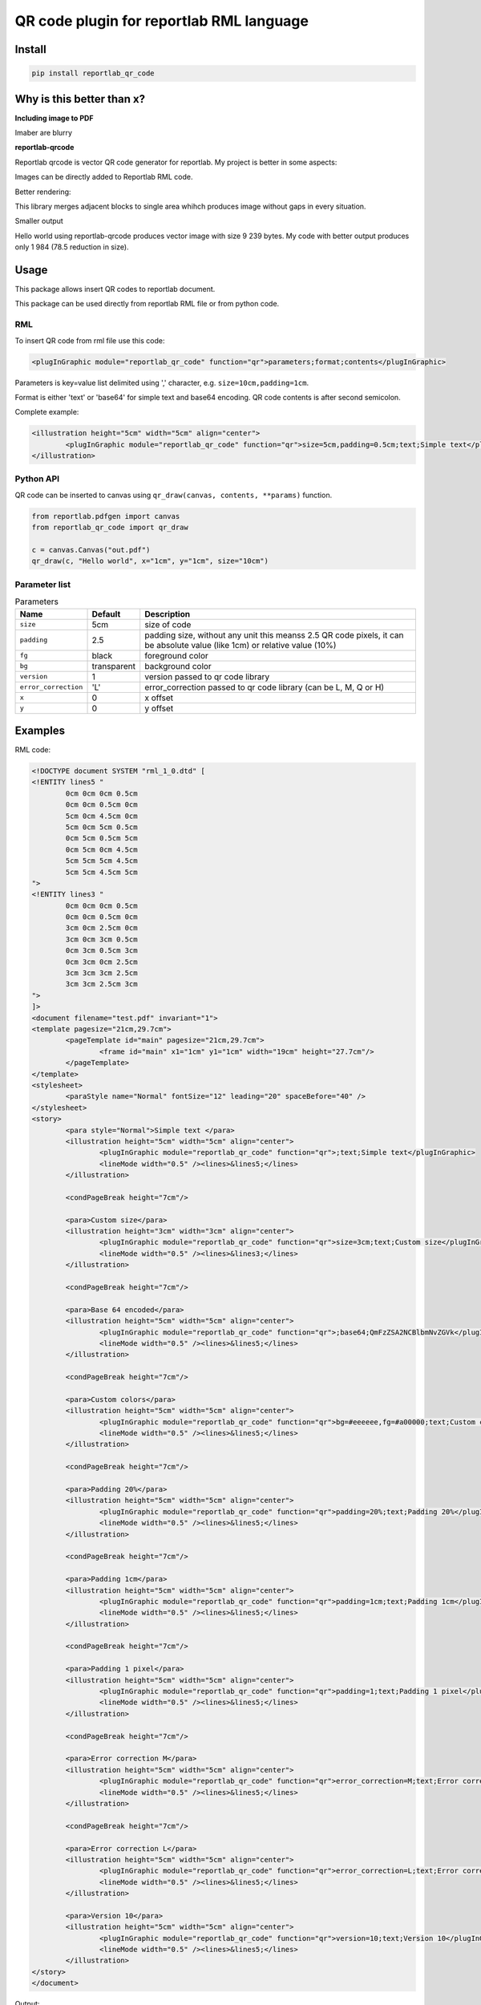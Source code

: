 =========================================
QR code plugin for reportlab RML language
=========================================

|codecov| |version| |downloads| |license|

Install
-------

.. code:: bash

	pip install reportlab_qr_code

Why is this better than x?
--------------------------

**Including image to PDF**

Imaber are blurry

**reportlab-qrcode**

Reportlab qrcode is vector QR code generator for reportlab. My project is better
in some aspects:

Images can be directly added to Reportlab RML code.

Better rendering:

.. image:: https://raw.github.com/wiki/mireq/reportlab-qr-code/rendering.png?v2022-10-02

This library merges adjacent blocks to single area whihch produces image without
gaps in every situation.

Smaller output

Hello world using reportlab-qrcode produces vector image with size 9 239 bytes.
My code with better output produces only 1 984 (78.5 reduction in size).

Usage
-----

This package allows insert QR codes to reportlab document.

This package can be used directly from reportlab RML file or from python code.

RML
^^^

To insert QR code from rml file use this code:

.. code:: xml

	<plugInGraphic module="reportlab_qr_code" function="qr">parameters;format;contents</plugInGraphic>


Parameters is key=value list delimited using ',' character, e.g.
``size=10cm,padding=1cm``.

Format is either 'text' or 'base64' for simple text and base64 encoding. QR code
contents is after second semicolon.

Complete example:

.. code:: xml

	<illustration height="5cm" width="5cm" align="center">
		<plugInGraphic module="reportlab_qr_code" function="qr">size=5cm,padding=0.5cm;text;Simple text</plugInGraphic>
	</illustration>

Python API
^^^^^^^^^^

QR code can be inserted to canvas using ``qr_draw(canvas, contents, **params)`` function.

.. code:: python

	from reportlab.pdfgen import canvas
	from reportlab_qr_code import qr_draw

	c = canvas.Canvas("out.pdf")
	qr_draw(c, "Hello world", x="1cm", y="1cm", size="10cm")

Parameter list
^^^^^^^^^^^^^^

.. list-table:: Parameters
	:header-rows: 1

	* - Name
	  - Default
	  - Description
	* - ``size``
	  - 5cm
	  - size of code
	* - ``padding``
	  - 2.5
	  - padding size, without any unit this meanss 2.5 QR code pixels, it can be
	    absolute value (like 1cm) or relative value (10%)
	* - ``fg``
	  - black
	  - foreground color
	* - ``bg``
	  - transparent
	  - background color
	* - ``version``
	  - 1
	  - version passed to qr code library
	* - ``error_correction``
	  - 'L'
	  - error_correction passed to qr code library (can be L, M, Q or H)
	* - ``x``
	  - 0
	  - x offset
	* - ``y``
	  - 0
	  - y offset

Examples
--------

RML code:

.. code:: xml

	<!DOCTYPE document SYSTEM "rml_1_0.dtd" [
	<!ENTITY lines5 "
		0cm 0cm 0cm 0.5cm
		0cm 0cm 0.5cm 0cm
		5cm 0cm 4.5cm 0cm
		5cm 0cm 5cm 0.5cm
		0cm 5cm 0.5cm 5cm
		0cm 5cm 0cm 4.5cm
		5cm 5cm 5cm 4.5cm
		5cm 5cm 4.5cm 5cm
	">
	<!ENTITY lines3 "
		0cm 0cm 0cm 0.5cm
		0cm 0cm 0.5cm 0cm
		3cm 0cm 2.5cm 0cm
		3cm 0cm 3cm 0.5cm
		0cm 3cm 0.5cm 3cm
		0cm 3cm 0cm 2.5cm
		3cm 3cm 3cm 2.5cm
		3cm 3cm 2.5cm 3cm
	">
	]>
	<document filename="test.pdf" invariant="1">
	<template pagesize="21cm,29.7cm">
		<pageTemplate id="main" pagesize="21cm,29.7cm">
			<frame id="main" x1="1cm" y1="1cm" width="19cm" height="27.7cm"/>
		</pageTemplate>
	</template>
	<stylesheet>
		<paraStyle name="Normal" fontSize="12" leading="20" spaceBefore="40" />
	</stylesheet>
	<story>
		<para style="Normal">Simple text </para>
		<illustration height="5cm" width="5cm" align="center">
			<plugInGraphic module="reportlab_qr_code" function="qr">;text;Simple text</plugInGraphic>
			<lineMode width="0.5" /><lines>&lines5;</lines>
		</illustration>
	
		<condPageBreak height="7cm"/>
	
		<para>Custom size</para>
		<illustration height="3cm" width="3cm" align="center">
			<plugInGraphic module="reportlab_qr_code" function="qr">size=3cm;text;Custom size</plugInGraphic>
			<lineMode width="0.5" /><lines>&lines3;</lines>
		</illustration>
	
		<condPageBreak height="7cm"/>
	
		<para>Base 64 encoded</para>
		<illustration height="5cm" width="5cm" align="center">
			<plugInGraphic module="reportlab_qr_code" function="qr">;base64;QmFzZSA2NCBlbmNvZGVk</plugInGraphic>
			<lineMode width="0.5" /><lines>&lines5;</lines>
		</illustration>
	
		<condPageBreak height="7cm"/>
	
		<para>Custom colors</para>
		<illustration height="5cm" width="5cm" align="center">
			<plugInGraphic module="reportlab_qr_code" function="qr">bg=#eeeeee,fg=#a00000;text;Custom colors</plugInGraphic>
			<lineMode width="0.5" /><lines>&lines5;</lines>
		</illustration>
	
		<condPageBreak height="7cm"/>
	
		<para>Padding 20%</para>
		<illustration height="5cm" width="5cm" align="center">
			<plugInGraphic module="reportlab_qr_code" function="qr">padding=20%;text;Padding 20%</plugInGraphic>
			<lineMode width="0.5" /><lines>&lines5;</lines>
		</illustration>
	
		<condPageBreak height="7cm"/>
	
		<para>Padding 1cm</para>
		<illustration height="5cm" width="5cm" align="center">
			<plugInGraphic module="reportlab_qr_code" function="qr">padding=1cm;text;Padding 1cm</plugInGraphic>
			<lineMode width="0.5" /><lines>&lines5;</lines>
		</illustration>
	
		<condPageBreak height="7cm"/>
	
		<para>Padding 1 pixel</para>
		<illustration height="5cm" width="5cm" align="center">
			<plugInGraphic module="reportlab_qr_code" function="qr">padding=1;text;Padding 1 pixel</plugInGraphic>
			<lineMode width="0.5" /><lines>&lines5;</lines>
		</illustration>
	
		<condPageBreak height="7cm"/>
	
		<para>Error correction M</para>
		<illustration height="5cm" width="5cm" align="center">
			<plugInGraphic module="reportlab_qr_code" function="qr">error_correction=M;text;Error correction</plugInGraphic>
			<lineMode width="0.5" /><lines>&lines5;</lines>
		</illustration>
	
		<condPageBreak height="7cm"/>
	
		<para>Error correction L</para>
		<illustration height="5cm" width="5cm" align="center">
			<plugInGraphic module="reportlab_qr_code" function="qr">error_correction=L;text;Error correction</plugInGraphic>
			<lineMode width="0.5" /><lines>&lines5;</lines>
		</illustration>
	
		<para>Version 10</para>
		<illustration height="5cm" width="5cm" align="center">
			<plugInGraphic module="reportlab_qr_code" function="qr">version=10;text;Version 10</plugInGraphic>
			<lineMode width="0.5" /><lines>&lines5;</lines>
		</illustration>
	</story>
	</document>

Output:

.. image:: https://raw.github.com/wiki/mireq/reportlab-qr-code/codes.png?v2022-09-17


Python code:

.. code:: python

	from reportlab.pdfgen import canvas
	from reportlab_qr_code import qr_draw

	def main():
		c = canvas.Canvas("py.pdf")
		qr_draw(c, "Hello world", "1cm", "1cm", size="19cm", bg="#eeeeee")
		c.showPage()
		c.save()

	if __name__ == "__main__":
		main()


.. |codecov| image:: https://codecov.io/gh/mireq/reportlab-qr-code/branch/master/graph/badge.svg?token=QGY5B5X0F3
	:target: https://codecov.io/gh/mireq/reportlab-qr-code

.. |version| image:: https://badge.fury.io/py/reportlab-qr-code.svg
	:target: https://pypi.python.org/pypi/reportlab-qr-code/

.. |downloads| image:: https://img.shields.io/pypi/dw/reportlab-qr-code.svg
	:target: https://pypi.python.org/pypi/reportlab-qr-code/

.. |license| image:: https://img.shields.io/pypi/l/reportlab-qr-code.svg
	:target: https://pypi.python.org/pypi/reportlab-qr-code/

